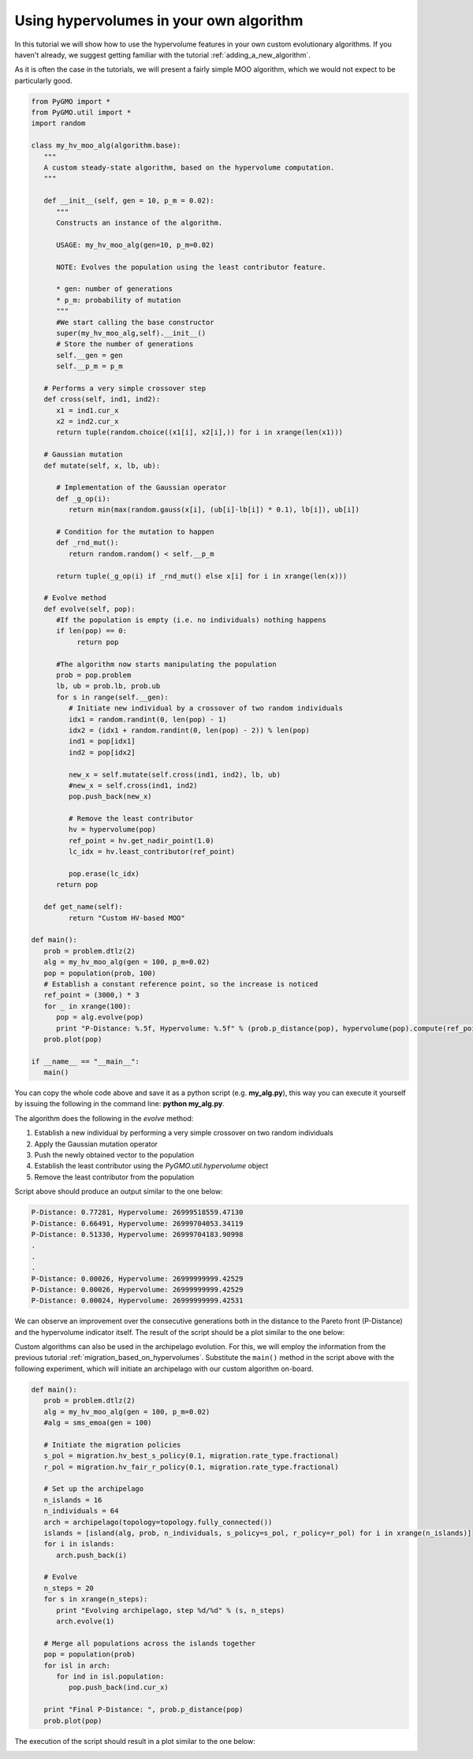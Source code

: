 .. _using_hypervolumes_in_your_algorithm:

================================================================
Using hypervolumes in your own algorithm
================================================================

In this tutorial we will show how to use the hypervolume features in your own custom evolutionary algorithms.
If you haven't already, we suggest getting familiar with the tutorial :ref:`adding_a_new_algorithm`.

As it is often the case in the tutorials, we will present a fairly simple MOO algorithm, which we would not expect to be particularly good.

.. code-block:: python

  from PyGMO import *
  from PyGMO.util import *
  import random

  class my_hv_moo_alg(algorithm.base):
     """
     A custom steady-state algorithm, based on the hypervolume computation.
     """
  
     def __init__(self, gen = 10, p_m = 0.02):
        """
        Constructs an instance of the algorithm.
  
        USAGE: my_hv_moo_alg(gen=10, p_m=0.02)
  
        NOTE: Evolves the population using the least contributor feature.
  
        * gen: number of generations
        * p_m: probability of mutation
        """
        #We start calling the base constructor
        super(my_hv_moo_alg,self).__init__()
        # Store the number of generations
        self.__gen = gen
        self.__p_m = p_m
  
     # Performs a very simple crossover step
     def cross(self, ind1, ind2):
        x1 = ind1.cur_x
        x2 = ind2.cur_x
        return tuple(random.choice((x1[i], x2[i],)) for i in xrange(len(x1)))
  
     # Gaussian mutation
     def mutate(self, x, lb, ub):
  
        # Implementation of the Gaussian operator
        def _g_op(i):
           return min(max(random.gauss(x[i], (ub[i]-lb[i]) * 0.1), lb[i]), ub[i])
  
        # Condition for the mutation to happen
        def _rnd_mut():
           return random.random() < self.__p_m
  
        return tuple(_g_op(i) if _rnd_mut() else x[i] for i in xrange(len(x)))
  
     # Evolve method
     def evolve(self, pop):
        #If the population is empty (i.e. no individuals) nothing happens
        if len(pop) == 0:
             return pop
  
        #The algorithm now starts manipulating the population
        prob = pop.problem
        lb, ub = prob.lb, prob.ub
        for s in range(self.__gen):
           # Initiate new individual by a crossover of two random individuals
           idx1 = random.randint(0, len(pop) - 1)
           idx2 = (idx1 + random.randint(0, len(pop) - 2)) % len(pop)
           ind1 = pop[idx1]
           ind2 = pop[idx2]
  
           new_x = self.mutate(self.cross(ind1, ind2), lb, ub)
           #new_x = self.cross(ind1, ind2)
           pop.push_back(new_x)
  
           # Remove the least contributor
           hv = hypervolume(pop)
           ref_point = hv.get_nadir_point(1.0)
           lc_idx = hv.least_contributor(ref_point)
  
           pop.erase(lc_idx)
        return pop
  
     def get_name(self):
           return "Custom HV-based MOO"

  def main():
     prob = problem.dtlz(2)
     alg = my_hv_moo_alg(gen = 100, p_m=0.02)
     pop = population(prob, 100)
     # Establish a constant reference point, so the increase is noticed
     ref_point = (3000,) * 3
     for _ in xrange(100):
        pop = alg.evolve(pop)
        print "P-Distance: %.5f, Hypervolume: %.5f" % (prob.p_distance(pop), hypervolume(pop).compute(ref_point))
     prob.plot(pop)

  if __name__ == "__main__":
     main()

You can copy the whole code above and save it as a python script (e.g. **my_alg.py**), this way you can execute it yourself by issuing the following in the command line: **python my_alg.py**.

The algorithm does the following in the *evolve* method:

#. Establish a new individual by performing a very simple crossover on two random individuals
#. Apply the Gaussian mutation operator
#. Push the newly obtained vector to the population
#. Establish the least contributor using the `PyGMO.util.hypervolume` object
#. Remove the least contributor from the population

Script above should produce an output similar to the one below:

.. code-block:: bash

  P-Distance: 0.77281, Hypervolume: 26999518559.47130
  P-Distance: 0.66491, Hypervolume: 26999704053.34119
  P-Distance: 0.51330, Hypervolume: 26999704183.90998
  .
  .
  .
  P-Distance: 0.00026, Hypervolume: 26999999999.42529
  P-Distance: 0.00026, Hypervolume: 26999999999.42529
  P-Distance: 0.00024, Hypervolume: 26999999999.42531

We can observe an improvement over the consecutive generations both in the distance to the Pareto front (P-Distance) and the hypervolume indicator itself.
The result of the script should be a plot similar to the one below:

.. image:: ../images/tutorials/hv_custom_algo.png
  :width: 850px

Custom algorithms can also be used in the archipelago evolution.
For this, we will employ the information from the previous tutorial :ref:`migration_based_on_hypervolumes`. Substitute the ``main()`` method in the script above with the following experiment, which will initiate an archipelago with our custom algorithm on-board.

.. code-block:: python

  def main():
     prob = problem.dtlz(2)
     alg = my_hv_moo_alg(gen = 100, p_m=0.02)
     #alg = sms_emoa(gen = 100)
  
     # Initiate the migration policies
     s_pol = migration.hv_best_s_policy(0.1, migration.rate_type.fractional)
     r_pol = migration.hv_fair_r_policy(0.1, migration.rate_type.fractional)
  
     # Set up the archipelago
     n_islands = 16
     n_individuals = 64
     arch = archipelago(topology=topology.fully_connected())
     islands = [island(alg, prob, n_individuals, s_policy=s_pol, r_policy=r_pol) for i in xrange(n_islands)]
     for i in islands:
        arch.push_back(i)
  
     # Evolve
     n_steps = 20
     for s in xrange(n_steps):
        print "Evolving archipelago, step %d/%d" % (s, n_steps)
        arch.evolve(1)
  
     # Merge all populations across the islands together
     pop = population(prob)
     for isl in arch:
        for ind in isl.population:
           pop.push_back(ind.cur_x)
  
     print "Final P-Distance: ", prob.p_distance(pop)
     prob.plot(pop)

The execution of the script should result in a plot similar to the one below:

.. image:: ../images/tutorials/hv_custom_algo_archi.png
  :width: 850px
